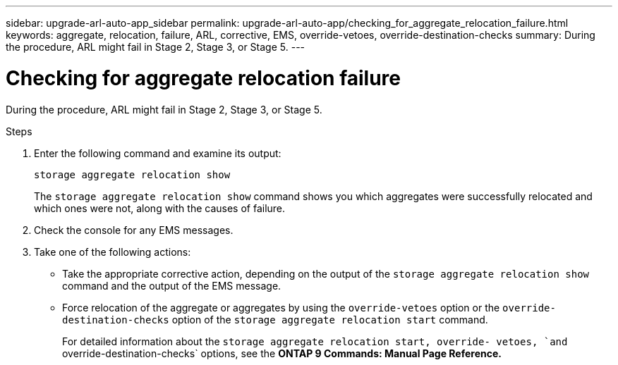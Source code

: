 ---
sidebar: upgrade-arl-auto-app_sidebar
permalink: upgrade-arl-auto-app/checking_for_aggregate_relocation_failure.html
keywords: aggregate, relocation, failure, ARL, corrective, EMS, override-vetoes, override-destination-checks
summary: During the procedure, ARL might fail in Stage 2, Stage 3, or Stage 5.
---

= Checking for aggregate relocation failure
:hardbreaks:
:nofooter:
:icons: font
:linkattrs:
:imagesdir: ./media/

//
// This file was created with NDAC Version 2.0 (August 17, 2020)
//
// 2020-12-02 14:33:55.839560
//

[.lead]
During the procedure, ARL might fail in Stage 2, Stage 3, or Stage 5.

.Steps

. Enter the following command and examine its output:
+
`storage aggregate relocation show`
+
The `storage aggregate relocation show` command shows you which aggregates were successfully relocated and which ones were not, along with the causes of failure.

. Check the console for any EMS messages.
. Take one of the following actions:
+
* Take the appropriate corrective action, depending on the output of the `storage aggregate relocation show` command and the output of the EMS message.
* Force relocation of the aggregate or aggregates by using the `override-vetoes` option or the `override-destination-checks` option of the `storage aggregate relocation start` command.
+
For detailed information about the `storage aggregate relocation start, override- vetoes, `and` override-destination-checks` options, see the *ONTAP 9 Commands: Manual Page Reference.*
